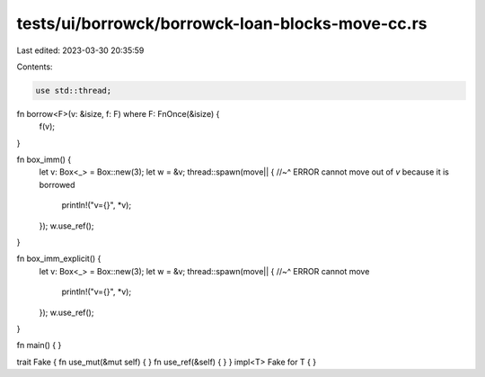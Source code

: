 tests/ui/borrowck/borrowck-loan-blocks-move-cc.rs
=================================================

Last edited: 2023-03-30 20:35:59

Contents:

.. code-block:: rs

    use std::thread;



fn borrow<F>(v: &isize, f: F) where F: FnOnce(&isize) {
    f(v);
}



fn box_imm() {
    let v: Box<_> = Box::new(3);
    let w = &v;
    thread::spawn(move|| {
    //~^ ERROR cannot move out of `v` because it is borrowed
        println!("v={}", *v);
    });
    w.use_ref();
}

fn box_imm_explicit() {
    let v: Box<_> = Box::new(3);
    let w = &v;
    thread::spawn(move|| {
    //~^ ERROR cannot move
        println!("v={}", *v);
    });
    w.use_ref();
}

fn main() {
}

trait Fake { fn use_mut(&mut self) { } fn use_ref(&self) { }  }
impl<T> Fake for T { }


